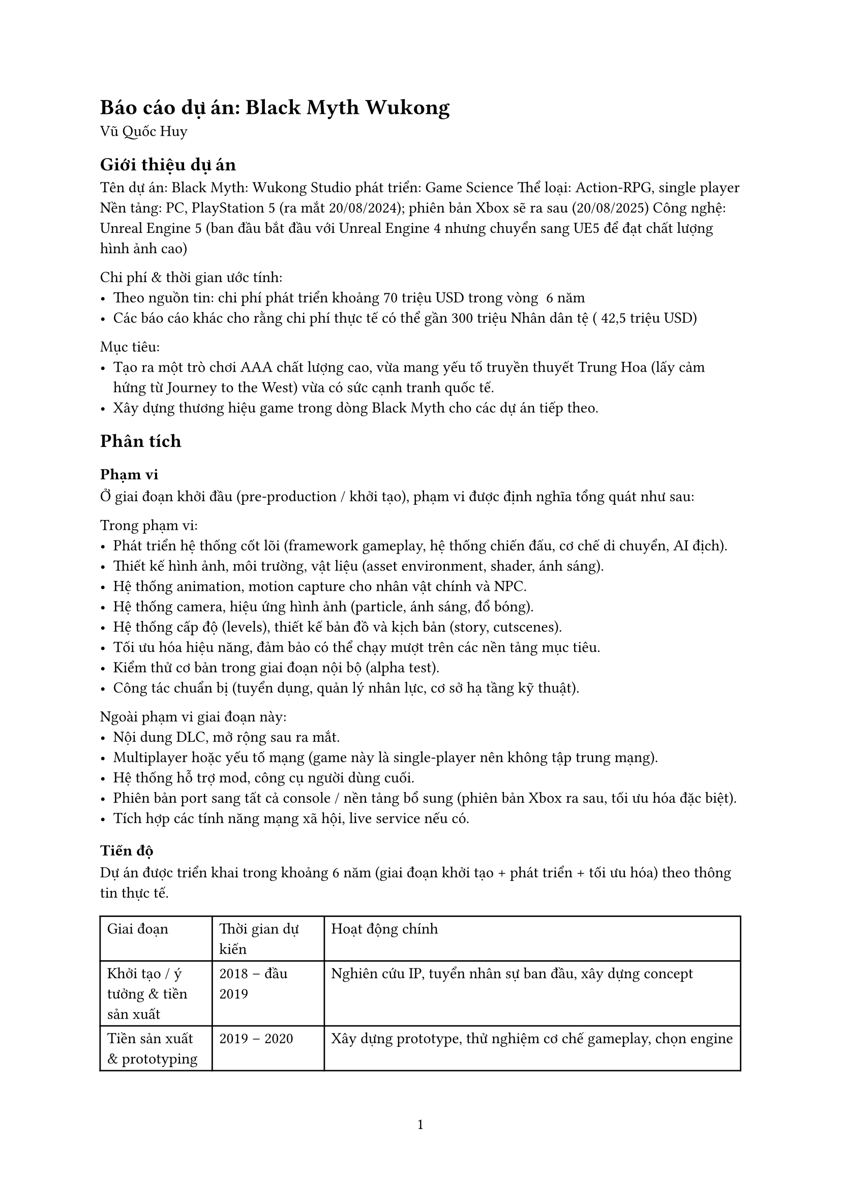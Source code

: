﻿#set page(numbering: "1")

= Báo cáo dự án: Black Myth Wukong
Vũ Quốc Huy

== Giới thiệu dự án
Tên dự án: Black Myth: Wukong  
Studio phát triển: Game Science  
Thể loại: Action-RPG, single player  
Nền tảng: PC, PlayStation 5 (ra mắt 20/08/2024); phiên bản Xbox sẽ ra sau (20/08/2025)  
Công nghệ: Unreal Engine 5 (ban đầu bắt đầu với Unreal Engine 4 nhưng chuyển sang UE5 để đạt chất lượng hình ảnh cao)  

Chi phí & thời gian ước tính:  
- Theo nguồn tin: chi phí phát triển khoảng 70 triệu USD trong vòng ~6 năm  
- Các báo cáo khác cho rằng chi phí thực tế có thể gần 300 triệu Nhân dân tệ (~42,5 triệu USD)  

Mục tiêu:  
- Tạo ra một trò chơi AAA chất lượng cao, vừa mang yếu tố truyền thuyết Trung Hoa (lấy cảm hứng từ Journey to the West) vừa có sức cạnh tranh quốc tế.  
- Xây dựng thương hiệu game trong dòng Black Myth cho các dự án tiếp theo.  

== Phân tích

=== Phạm vi
Ở giai đoạn khởi đầu (pre-production / khởi tạo), phạm vi được định nghĩa tổng quát như sau:  

**Trong phạm vi:**  
- Phát triển hệ thống cốt lõi (framework gameplay, hệ thống chiến đấu, cơ chế di chuyển, AI địch).  
- Thiết kế hình ảnh, môi trường, vật liệu (asset environment, shader, ánh sáng).  
- Hệ thống animation, motion capture cho nhân vật chính và NPC.  
- Hệ thống camera, hiệu ứng hình ảnh (particle, ánh sáng, đổ bóng).  
- Hệ thống cấp độ (levels), thiết kế bản đồ và kịch bản (story, cutscenes).  
- Tối ưu hóa hiệu năng, đảm bảo có thể chạy mượt trên các nền tảng mục tiêu.  
- Kiểm thử cơ bản trong giai đoạn nội bộ (alpha test).  
- Công tác chuẩn bị (tuyển dụng, quản lý nhân lực, cơ sở hạ tầng kỹ thuật).  

**Ngoài phạm vi giai đoạn này:**  
- Nội dung DLC, mở rộng sau ra mắt.  
- Multiplayer hoặc yếu tố mạng (game này là single-player nên không tập trung mạng).  
- Hệ thống hỗ trợ mod, công cụ người dùng cuối.  
- Phiên bản port sang tất cả console / nền tảng bổ sung (phiên bản Xbox ra sau, tối ưu hóa đặc biệt).  
- Tích hợp các tính năng mạng xã hội, live service nếu có.  

=== Tiến độ
Dự án được triển khai trong khoảng 6 năm (giai đoạn khởi tạo + phát triển + tối ưu hóa) theo thông tin thực tế.  

#table(
  columns: (auto, auto, 65%),
  [**Giai đoạn**], [**Thời gian dự kiến**], [**Hoạt động chính**],
  [Khởi tạo / ý tưởng & tiền sản xuất], [2018 – đầu 2019], [Nghiên cứu IP, tuyển nhân sự ban đầu, xây dựng concept],
  [Tiền sản xuất & prototyping], [2019 – 2020], [Xây dựng prototype, thử nghiệm cơ chế gameplay, chọn engine],
  [Sản xuất nội dung lớn], [2020 – 2022], [Phát triển asset, level design, hệ thống gameplay, animation],
  [Tối ưu & hoàn thiện], [2022 – 2023], [Kiểm thử, tối ưu hóa hiệu năng, sửa lỗi, cân bằng],
  [Kiểm thử cuối & phát hành], [2023 – 2024], [QA, kiểm tra nền tảng, chuẩn bị phát hành],
  [Ra mắt & hậu mãi], [Từ 2024 trở đi], [Patches, cập nhật, phiên bản Xbox tối ưu hóa (2025)]
)

**Một số mốc nổi bật đã thực tế:**  
- Trailer pre-alpha lần đầu được hé lộ năm 2020, thu hút sự chú ý toàn cầu.  
- Chuyển engine từ UE4 sang UE5 (khi công nghệ UE5 ra mắt) để tận dụng Nanite, Lumen, nhưng cũng gây trì hoãn.  
- Phát hành cho PC & PS5 vào 20 tháng 8 năm 2024.  
- Bản Xbox được tối ưu và phát hành vào 20 tháng 8 năm 2025.  

=== Chi phí
Dựa trên thông tin công bố và phân tích bên ngoài:  
- Tổng chi phí phát triển ước tính ~ 70 triệu USD trong suốt vòng đời dự án.  
- Một số báo cáo khác cho rằng chi phí vượt 300 triệu nhân dân tệ (~42,5 triệu USD).  
- Có nguồn tài trợ từ Tencent (nắm ~5 % cổ phần studio) sau khi trailer nổi tiếng.  
- Do tính chất dự án AAA, chi phí sẽ phân bổ cho: thiết kế đồ họa, nhân lực kỹ thuật, công nghệ engine, kiểm thử, marketing & quảng bá nội dung, và hậu kỳ.  

=== Chất lượng
Chất lượng là yếu tố trọng yếu để dự án AAA thành công:  
- Trải nghiệm hình ảnh và đồ họa: Black Myth: Wukong được đánh giá rất cao về độ chi tiết môi trường, ánh sáng, chất lượng asset, nhờ sử dụng Nanite & Lumen trong UE5.  
- Hiệu năng & tối ưu hóa: Một thách thức lớn là giữ hiệu năng ổn định, giảm hiện tượng “giật lag”, memory leak khi port sang các nền tảng khác.  
- Gameplay & cân bằng: Game có độ khó cao, không cho phép thay đổi mức độ khó (không có đa mức độ khó).  
- Kiểm thử & QA: Để đảm bảo ít bug nghiêm trọng khi phát hành, studio phải trải qua nhiều vòng kiểm thử nội bộ và beta test.  
- Đáp ứng kỳ vọng người chơi & truyền thông: Game được kỳ vọng cao, vì trailer sớm thu hút lượng lớn người quan tâm toàn cầu; chất lượng phải vượt hoặc đáp ứng kỳ vọng.  

=== Nguồn lực
Để hoàn thành dự án ở quy mô AAA, nguồn lực rất lớn:  
- Nhân lực kỹ thuật & sáng tạo: Studio từ ban đầu nhỏ chỉ vài người, sau đó mở rộng đội ngũ lên ~140 người (tùy nguồn tin) để đáp ứng yêu cầu cao.  
- Trụ sở và di chuyển: Studio ban đầu đặt tại Shenzhen, sau chuyển sang Hangzhou để có môi trường làm việc phù hợp hơn (chi phí thấp hơn, không gian làm việc ổn định).  
- Công cụ & hạ tầng:  
  - Unreal Engine 5 và các công cụ liên quan (asset pipeline, công cụ shader, hệ thống ánh sáng).  
  - Hệ thống render, máy chủ build, máy test nhiều cấu hình.  
  - Thiết bị motion capture, thiết bị quay chuyển động cho nhân vật.  
  - Công cụ quản lý dự án, hệ thống kiểm thử tự động nếu có.  
- Marketing & truyền thông: Trailer, video gameplay sớm được tung ra để thu hút nhân tài và người chơi, tạo “buzz” truyền thông.  

=== Rủi ro
- Thay đổi công nghệ / engine: Chuyển từ UE4 sang UE5 dù mang lại lợi ích hình ảnh, nhưng có thể gây trì hoãn và phát sinh lỗi.  
- Hiệu năng & tối ưu hóa: Việc tối ưu game cho nhiều cấu hình PC và console (như Xbox) là thách thức lớn. Bản Xbox bị hoãn do phải tối ưu.  
- Quản lý quy mô nhân lực: Tăng nhanh số lượng nhân sự dễ gây mất đồng bộ, giao tiếp kém, khó kiểm soát chất lượng.  
- Kỳ vọng cao từ người chơi / truyền thông: Nếu game không đáp ứng kỳ vọng từ trailer sớm, có thể bị chỉ trích mạnh mẽ.  
- Chi phí vượt dự kiến: Dự án AAA có rủi ro chi phí phát sinh, nhất là khi mở rộng nội dung hoặc sửa lỗi muộn.  
- Thời gian trễ: Dự án dài năm, dễ bị trượt tiến độ do khó khăn kỹ thuật, thay đổi yêu cầu, hay quản lý nội bộ.  
- Rủi ro bản port console: Việc chuyển từ PC/PS5 sang Xbox hoặc nền tảng khác có thể gặp lỗi đặc thù, memory leak, thiếu tối ưu.  
- Rủi ro văn hóa / nội địa hóa: Vì dựa trên truyền thuyết Trung Hoa, việc dịch thuật và nội dung phải phù hợp quốc tế mà vẫn giữ bản sắc.  

== Bài học rút ra
- Khi dự án định hướng AAA và dài hạn, phải có giai đoạn tiền sản xuất (pre-production) rõ ràng để thử nghiệm gameplay, công nghệ, công cụ trước khi đẩy mạnh sản xuất nội dung lớn.  
- Tránh thay đổi công nghệ giữa chừng nếu không thật sự cần — chuyển engine có thể mang lại lợi ích nhưng rủi ro và chi phí lớn.  
- Tuyển dụng cần vừa đủ, nhưng mở rộng nhân lực phải có quy trình onboarding, kiểm thử kỹ năng và tập hợp nhóm để giữ chất lượng.  
- Tối ưu hóa từ sớm (early optimization) — đừng để đến tận giai đoạn cuối mới tối ưu, vì rất dễ phát sinh lỗi lớn khi port.  
- Quản lý rủi ro về tiến độ, chi phí và nhân sự phải được thực hiện thường xuyên và có kế hoạch dự phòng.  
- Truyền thông & cộng đồng rất quan trọng: trailer và công bố sớm giúp thu hút nhân tài và tạo kỳ vọng, nhưng cũng làm áp lực cao cho đội phát triển.  
- Khi phát hành đa nền tảng, cần dự phòng thời gian để kiểm thử riêng cho mỗi nền tảng, không thể giả định mọi thứ hoạt động giống nhau.  
- Trong quá trình phát triển dài (nhiều năm), giữ tinh thần đoàn kết, khích lệ đội ngũ là vai trò không nhỏ của PM & lãnh đạo để vượt qua giai đoạn mệt mỏi hoặc nghi ngờ.  
